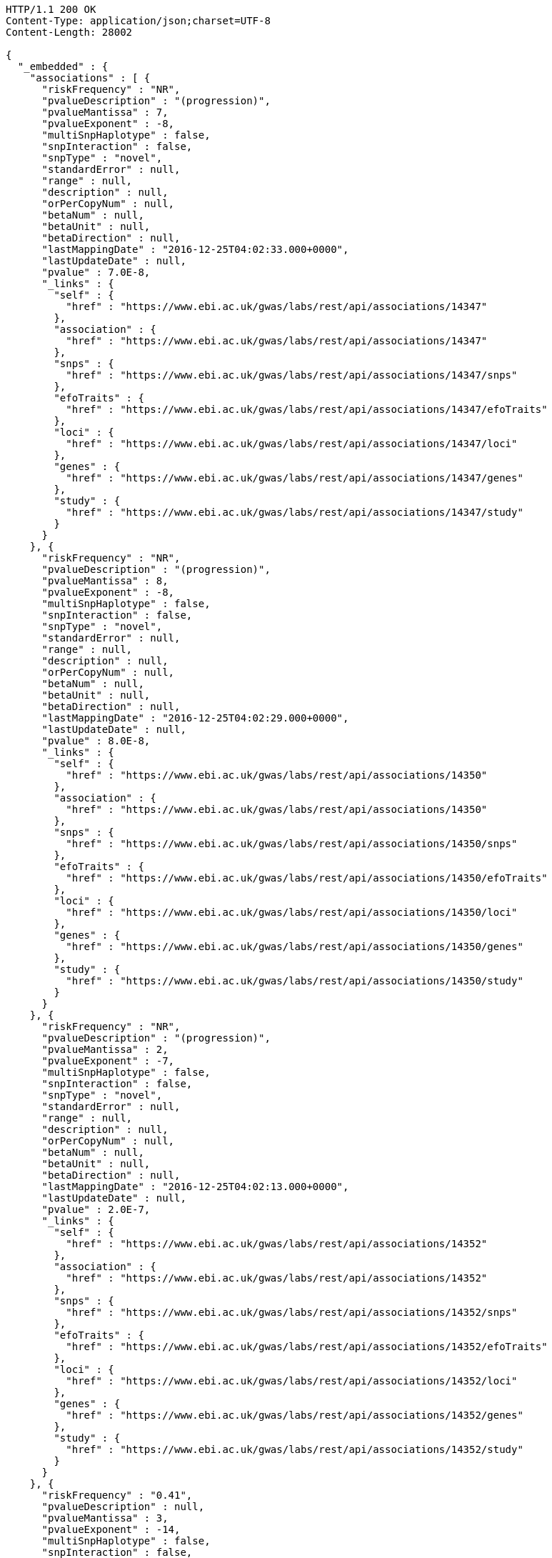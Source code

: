 [source,http,options="nowrap"]
----
HTTP/1.1 200 OK
Content-Type: application/json;charset=UTF-8
Content-Length: 28002

{
  "_embedded" : {
    "associations" : [ {
      "riskFrequency" : "NR",
      "pvalueDescription" : "(progression)",
      "pvalueMantissa" : 7,
      "pvalueExponent" : -8,
      "multiSnpHaplotype" : false,
      "snpInteraction" : false,
      "snpType" : "novel",
      "standardError" : null,
      "range" : null,
      "description" : null,
      "orPerCopyNum" : null,
      "betaNum" : null,
      "betaUnit" : null,
      "betaDirection" : null,
      "lastMappingDate" : "2016-12-25T04:02:33.000+0000",
      "lastUpdateDate" : null,
      "pvalue" : 7.0E-8,
      "_links" : {
        "self" : {
          "href" : "https://www.ebi.ac.uk/gwas/labs/rest/api/associations/14347"
        },
        "association" : {
          "href" : "https://www.ebi.ac.uk/gwas/labs/rest/api/associations/14347"
        },
        "snps" : {
          "href" : "https://www.ebi.ac.uk/gwas/labs/rest/api/associations/14347/snps"
        },
        "efoTraits" : {
          "href" : "https://www.ebi.ac.uk/gwas/labs/rest/api/associations/14347/efoTraits"
        },
        "loci" : {
          "href" : "https://www.ebi.ac.uk/gwas/labs/rest/api/associations/14347/loci"
        },
        "genes" : {
          "href" : "https://www.ebi.ac.uk/gwas/labs/rest/api/associations/14347/genes"
        },
        "study" : {
          "href" : "https://www.ebi.ac.uk/gwas/labs/rest/api/associations/14347/study"
        }
      }
    }, {
      "riskFrequency" : "NR",
      "pvalueDescription" : "(progression)",
      "pvalueMantissa" : 8,
      "pvalueExponent" : -8,
      "multiSnpHaplotype" : false,
      "snpInteraction" : false,
      "snpType" : "novel",
      "standardError" : null,
      "range" : null,
      "description" : null,
      "orPerCopyNum" : null,
      "betaNum" : null,
      "betaUnit" : null,
      "betaDirection" : null,
      "lastMappingDate" : "2016-12-25T04:02:29.000+0000",
      "lastUpdateDate" : null,
      "pvalue" : 8.0E-8,
      "_links" : {
        "self" : {
          "href" : "https://www.ebi.ac.uk/gwas/labs/rest/api/associations/14350"
        },
        "association" : {
          "href" : "https://www.ebi.ac.uk/gwas/labs/rest/api/associations/14350"
        },
        "snps" : {
          "href" : "https://www.ebi.ac.uk/gwas/labs/rest/api/associations/14350/snps"
        },
        "efoTraits" : {
          "href" : "https://www.ebi.ac.uk/gwas/labs/rest/api/associations/14350/efoTraits"
        },
        "loci" : {
          "href" : "https://www.ebi.ac.uk/gwas/labs/rest/api/associations/14350/loci"
        },
        "genes" : {
          "href" : "https://www.ebi.ac.uk/gwas/labs/rest/api/associations/14350/genes"
        },
        "study" : {
          "href" : "https://www.ebi.ac.uk/gwas/labs/rest/api/associations/14350/study"
        }
      }
    }, {
      "riskFrequency" : "NR",
      "pvalueDescription" : "(progression)",
      "pvalueMantissa" : 2,
      "pvalueExponent" : -7,
      "multiSnpHaplotype" : false,
      "snpInteraction" : false,
      "snpType" : "novel",
      "standardError" : null,
      "range" : null,
      "description" : null,
      "orPerCopyNum" : null,
      "betaNum" : null,
      "betaUnit" : null,
      "betaDirection" : null,
      "lastMappingDate" : "2016-12-25T04:02:13.000+0000",
      "lastUpdateDate" : null,
      "pvalue" : 2.0E-7,
      "_links" : {
        "self" : {
          "href" : "https://www.ebi.ac.uk/gwas/labs/rest/api/associations/14352"
        },
        "association" : {
          "href" : "https://www.ebi.ac.uk/gwas/labs/rest/api/associations/14352"
        },
        "snps" : {
          "href" : "https://www.ebi.ac.uk/gwas/labs/rest/api/associations/14352/snps"
        },
        "efoTraits" : {
          "href" : "https://www.ebi.ac.uk/gwas/labs/rest/api/associations/14352/efoTraits"
        },
        "loci" : {
          "href" : "https://www.ebi.ac.uk/gwas/labs/rest/api/associations/14352/loci"
        },
        "genes" : {
          "href" : "https://www.ebi.ac.uk/gwas/labs/rest/api/associations/14352/genes"
        },
        "study" : {
          "href" : "https://www.ebi.ac.uk/gwas/labs/rest/api/associations/14352/study"
        }
      }
    }, {
      "riskFrequency" : "0.41",
      "pvalueDescription" : null,
      "pvalueMantissa" : 3,
      "pvalueExponent" : -14,
      "multiSnpHaplotype" : false,
      "snpInteraction" : false,
      "snpType" : "known",
      "standardError" : null,
      "range" : "[1.069-1.141]",
      "description" : null,
      "orPerCopyNum" : 1.105,
      "betaNum" : null,
      "betaUnit" : null,
      "betaDirection" : null,
      "lastMappingDate" : "2016-12-24T23:07:48.000+0000",
      "lastUpdateDate" : null,
      "pvalue" : 3.0E-14,
      "_links" : {
        "self" : {
          "href" : "https://www.ebi.ac.uk/gwas/labs/rest/api/associations/25563"
        },
        "association" : {
          "href" : "https://www.ebi.ac.uk/gwas/labs/rest/api/associations/25563"
        },
        "snps" : {
          "href" : "https://www.ebi.ac.uk/gwas/labs/rest/api/associations/25563/snps"
        },
        "efoTraits" : {
          "href" : "https://www.ebi.ac.uk/gwas/labs/rest/api/associations/25563/efoTraits"
        },
        "loci" : {
          "href" : "https://www.ebi.ac.uk/gwas/labs/rest/api/associations/25563/loci"
        },
        "genes" : {
          "href" : "https://www.ebi.ac.uk/gwas/labs/rest/api/associations/25563/genes"
        },
        "study" : {
          "href" : "https://www.ebi.ac.uk/gwas/labs/rest/api/associations/25563/study"
        }
      }
    }, {
      "riskFrequency" : "0.52",
      "pvalueDescription" : null,
      "pvalueMantissa" : 9,
      "pvalueExponent" : -22,
      "multiSnpHaplotype" : false,
      "snpInteraction" : false,
      "snpType" : "novel",
      "standardError" : null,
      "range" : "[1.30-1.54]",
      "description" : null,
      "orPerCopyNum" : 1.41,
      "betaNum" : null,
      "betaUnit" : null,
      "betaDirection" : null,
      "lastMappingDate" : "2016-12-25T03:52:22.000+0000",
      "lastUpdateDate" : null,
      "pvalue" : 9.0E-22,
      "_links" : {
        "self" : {
          "href" : "https://www.ebi.ac.uk/gwas/labs/rest/api/associations/14826"
        },
        "association" : {
          "href" : "https://www.ebi.ac.uk/gwas/labs/rest/api/associations/14826"
        },
        "snps" : {
          "href" : "https://www.ebi.ac.uk/gwas/labs/rest/api/associations/14826/snps"
        },
        "efoTraits" : {
          "href" : "https://www.ebi.ac.uk/gwas/labs/rest/api/associations/14826/efoTraits"
        },
        "loci" : {
          "href" : "https://www.ebi.ac.uk/gwas/labs/rest/api/associations/14826/loci"
        },
        "genes" : {
          "href" : "https://www.ebi.ac.uk/gwas/labs/rest/api/associations/14826/genes"
        },
        "study" : {
          "href" : "https://www.ebi.ac.uk/gwas/labs/rest/api/associations/14826/study"
        }
      }
    }, {
      "riskFrequency" : "0.47",
      "pvalueDescription" : null,
      "pvalueMantissa" : 7,
      "pvalueExponent" : -28,
      "multiSnpHaplotype" : false,
      "snpInteraction" : false,
      "snpType" : "novel",
      "standardError" : null,
      "range" : "[0.01-0.02]",
      "description" : null,
      "orPerCopyNum" : null,
      "betaNum" : 0.02,
      "betaUnit" : "per log fl",
      "betaDirection" : "decrease",
      "lastMappingDate" : "2016-12-25T04:51:59.000+0000",
      "lastUpdateDate" : null,
      "pvalue" : 7.0E-28,
      "_links" : {
        "self" : {
          "href" : "https://www.ebi.ac.uk/gwas/labs/rest/api/associations/12441"
        },
        "association" : {
          "href" : "https://www.ebi.ac.uk/gwas/labs/rest/api/associations/12441"
        },
        "snps" : {
          "href" : "https://www.ebi.ac.uk/gwas/labs/rest/api/associations/12441/snps"
        },
        "efoTraits" : {
          "href" : "https://www.ebi.ac.uk/gwas/labs/rest/api/associations/12441/efoTraits"
        },
        "loci" : {
          "href" : "https://www.ebi.ac.uk/gwas/labs/rest/api/associations/12441/loci"
        },
        "genes" : {
          "href" : "https://www.ebi.ac.uk/gwas/labs/rest/api/associations/12441/genes"
        },
        "study" : {
          "href" : "https://www.ebi.ac.uk/gwas/labs/rest/api/associations/12441/study"
        }
      }
    }, {
      "riskFrequency" : "0.14",
      "pvalueDescription" : null,
      "pvalueMantissa" : 6,
      "pvalueExponent" : -6,
      "multiSnpHaplotype" : false,
      "snpInteraction" : false,
      "snpType" : "novel",
      "standardError" : null,
      "range" : null,
      "description" : null,
      "orPerCopyNum" : 1.44,
      "betaNum" : null,
      "betaUnit" : null,
      "betaDirection" : null,
      "lastMappingDate" : "2016-12-25T03:56:32.000+0000",
      "lastUpdateDate" : null,
      "pvalue" : 6.0E-6,
      "_links" : {
        "self" : {
          "href" : "https://www.ebi.ac.uk/gwas/labs/rest/api/associations/14627"
        },
        "association" : {
          "href" : "https://www.ebi.ac.uk/gwas/labs/rest/api/associations/14627"
        },
        "snps" : {
          "href" : "https://www.ebi.ac.uk/gwas/labs/rest/api/associations/14627/snps"
        },
        "efoTraits" : {
          "href" : "https://www.ebi.ac.uk/gwas/labs/rest/api/associations/14627/efoTraits"
        },
        "loci" : {
          "href" : "https://www.ebi.ac.uk/gwas/labs/rest/api/associations/14627/loci"
        },
        "genes" : {
          "href" : "https://www.ebi.ac.uk/gwas/labs/rest/api/associations/14627/genes"
        },
        "study" : {
          "href" : "https://www.ebi.ac.uk/gwas/labs/rest/api/associations/14627/study"
        }
      }
    }, {
      "riskFrequency" : "0.35",
      "pvalueDescription" : null,
      "pvalueMantissa" : 2,
      "pvalueExponent" : -11,
      "multiSnpHaplotype" : false,
      "snpInteraction" : false,
      "snpType" : "novel",
      "standardError" : null,
      "range" : "[1.20-1.39]",
      "description" : null,
      "orPerCopyNum" : 1.29,
      "betaNum" : null,
      "betaUnit" : null,
      "betaDirection" : null,
      "lastMappingDate" : "2016-12-25T03:56:30.000+0000",
      "lastUpdateDate" : null,
      "pvalue" : 2.0E-11,
      "_links" : {
        "self" : {
          "href" : "https://www.ebi.ac.uk/gwas/labs/rest/api/associations/14628"
        },
        "association" : {
          "href" : "https://www.ebi.ac.uk/gwas/labs/rest/api/associations/14628"
        },
        "snps" : {
          "href" : "https://www.ebi.ac.uk/gwas/labs/rest/api/associations/14628/snps"
        },
        "efoTraits" : {
          "href" : "https://www.ebi.ac.uk/gwas/labs/rest/api/associations/14628/efoTraits"
        },
        "loci" : {
          "href" : "https://www.ebi.ac.uk/gwas/labs/rest/api/associations/14628/loci"
        },
        "genes" : {
          "href" : "https://www.ebi.ac.uk/gwas/labs/rest/api/associations/14628/genes"
        },
        "study" : {
          "href" : "https://www.ebi.ac.uk/gwas/labs/rest/api/associations/14628/study"
        }
      }
    }, {
      "riskFrequency" : "0.15",
      "pvalueDescription" : "(waist-hip ratio)",
      "pvalueMantissa" : 8,
      "pvalueExponent" : -12,
      "multiSnpHaplotype" : false,
      "snpInteraction" : false,
      "snpType" : "novel",
      "standardError" : null,
      "range" : "[0.004-0.008]",
      "description" : null,
      "orPerCopyNum" : null,
      "betaNum" : 0.01,
      "betaUnit" : null,
      "betaDirection" : "decrease",
      "lastMappingDate" : "2016-12-25T04:40:36.000+0000",
      "lastUpdateDate" : null,
      "pvalue" : 8.0E-12,
      "_links" : {
        "self" : {
          "href" : "https://www.ebi.ac.uk/gwas/labs/rest/api/associations/12937"
        },
        "association" : {
          "href" : "https://www.ebi.ac.uk/gwas/labs/rest/api/associations/12937"
        },
        "snps" : {
          "href" : "https://www.ebi.ac.uk/gwas/labs/rest/api/associations/12937/snps"
        },
        "efoTraits" : {
          "href" : "https://www.ebi.ac.uk/gwas/labs/rest/api/associations/12937/efoTraits"
        },
        "loci" : {
          "href" : "https://www.ebi.ac.uk/gwas/labs/rest/api/associations/12937/loci"
        },
        "genes" : {
          "href" : "https://www.ebi.ac.uk/gwas/labs/rest/api/associations/12937/genes"
        },
        "study" : {
          "href" : "https://www.ebi.ac.uk/gwas/labs/rest/api/associations/12937/study"
        }
      }
    }, {
      "riskFrequency" : "0.10",
      "pvalueDescription" : "(pulse rate)",
      "pvalueMantissa" : 3,
      "pvalueExponent" : -9,
      "multiSnpHaplotype" : false,
      "snpInteraction" : false,
      "snpType" : "novel",
      "standardError" : null,
      "range" : "[0.72-1.44]",
      "description" : null,
      "orPerCopyNum" : null,
      "betaNum" : 1.09,
      "betaUnit" : "beats per minute",
      "betaDirection" : "increase",
      "lastMappingDate" : "2016-12-25T04:40:22.000+0000",
      "lastUpdateDate" : null,
      "pvalue" : 3.0000000000000004E-9,
      "_links" : {
        "self" : {
          "href" : "https://www.ebi.ac.uk/gwas/labs/rest/api/associations/12946"
        },
        "association" : {
          "href" : "https://www.ebi.ac.uk/gwas/labs/rest/api/associations/12946"
        },
        "snps" : {
          "href" : "https://www.ebi.ac.uk/gwas/labs/rest/api/associations/12946/snps"
        },
        "efoTraits" : {
          "href" : "https://www.ebi.ac.uk/gwas/labs/rest/api/associations/12946/efoTraits"
        },
        "loci" : {
          "href" : "https://www.ebi.ac.uk/gwas/labs/rest/api/associations/12946/loci"
        },
        "genes" : {
          "href" : "https://www.ebi.ac.uk/gwas/labs/rest/api/associations/12946/genes"
        },
        "study" : {
          "href" : "https://www.ebi.ac.uk/gwas/labs/rest/api/associations/12946/study"
        }
      }
    }, {
      "riskFrequency" : "0.21",
      "pvalueDescription" : null,
      "pvalueMantissa" : 3,
      "pvalueExponent" : -8,
      "multiSnpHaplotype" : false,
      "snpInteraction" : false,
      "snpType" : "known",
      "standardError" : null,
      "range" : "[0.26-0.54]",
      "description" : null,
      "orPerCopyNum" : null,
      "betaNum" : 0.4,
      "betaUnit" : "cm",
      "betaDirection" : "increase",
      "lastMappingDate" : "2016-12-25T04:40:34.000+0000",
      "lastUpdateDate" : null,
      "pvalue" : 3.0000000000000004E-8,
      "_links" : {
        "self" : {
          "href" : "https://www.ebi.ac.uk/gwas/labs/rest/api/associations/12939"
        },
        "association" : {
          "href" : "https://www.ebi.ac.uk/gwas/labs/rest/api/associations/12939"
        },
        "snps" : {
          "href" : "https://www.ebi.ac.uk/gwas/labs/rest/api/associations/12939/snps"
        },
        "efoTraits" : {
          "href" : "https://www.ebi.ac.uk/gwas/labs/rest/api/associations/12939/efoTraits"
        },
        "loci" : {
          "href" : "https://www.ebi.ac.uk/gwas/labs/rest/api/associations/12939/loci"
        },
        "genes" : {
          "href" : "https://www.ebi.ac.uk/gwas/labs/rest/api/associations/12939/genes"
        },
        "study" : {
          "href" : "https://www.ebi.ac.uk/gwas/labs/rest/api/associations/12939/study"
        }
      }
    }, {
      "riskFrequency" : "0.26",
      "pvalueDescription" : null,
      "pvalueMantissa" : 6,
      "pvalueExponent" : -12,
      "multiSnpHaplotype" : false,
      "snpInteraction" : false,
      "snpType" : "known",
      "standardError" : null,
      "range" : "[0.33-0.59]",
      "description" : null,
      "orPerCopyNum" : null,
      "betaNum" : 0.46,
      "betaUnit" : "cm",
      "betaDirection" : "increase",
      "lastMappingDate" : "2016-12-25T04:40:31.000+0000",
      "lastUpdateDate" : null,
      "pvalue" : 6.0E-12,
      "_links" : {
        "self" : {
          "href" : "https://www.ebi.ac.uk/gwas/labs/rest/api/associations/12941"
        },
        "association" : {
          "href" : "https://www.ebi.ac.uk/gwas/labs/rest/api/associations/12941"
        },
        "snps" : {
          "href" : "https://www.ebi.ac.uk/gwas/labs/rest/api/associations/12941/snps"
        },
        "efoTraits" : {
          "href" : "https://www.ebi.ac.uk/gwas/labs/rest/api/associations/12941/efoTraits"
        },
        "loci" : {
          "href" : "https://www.ebi.ac.uk/gwas/labs/rest/api/associations/12941/loci"
        },
        "genes" : {
          "href" : "https://www.ebi.ac.uk/gwas/labs/rest/api/associations/12941/genes"
        },
        "study" : {
          "href" : "https://www.ebi.ac.uk/gwas/labs/rest/api/associations/12941/study"
        }
      }
    }, {
      "riskFrequency" : "0.07",
      "pvalueDescription" : null,
      "pvalueMantissa" : 1,
      "pvalueExponent" : -9,
      "multiSnpHaplotype" : false,
      "snpInteraction" : false,
      "snpType" : "known",
      "standardError" : null,
      "range" : "[0.48-0.94]",
      "description" : null,
      "orPerCopyNum" : null,
      "betaNum" : 0.71,
      "betaUnit" : "cm",
      "betaDirection" : "decrease",
      "lastMappingDate" : "2016-12-25T04:40:29.000+0000",
      "lastUpdateDate" : null,
      "pvalue" : 1.0E-9,
      "_links" : {
        "self" : {
          "href" : "https://www.ebi.ac.uk/gwas/labs/rest/api/associations/12942"
        },
        "association" : {
          "href" : "https://www.ebi.ac.uk/gwas/labs/rest/api/associations/12942"
        },
        "snps" : {
          "href" : "https://www.ebi.ac.uk/gwas/labs/rest/api/associations/12942/snps"
        },
        "efoTraits" : {
          "href" : "https://www.ebi.ac.uk/gwas/labs/rest/api/associations/12942/efoTraits"
        },
        "loci" : {
          "href" : "https://www.ebi.ac.uk/gwas/labs/rest/api/associations/12942/loci"
        },
        "genes" : {
          "href" : "https://www.ebi.ac.uk/gwas/labs/rest/api/associations/12942/genes"
        },
        "study" : {
          "href" : "https://www.ebi.ac.uk/gwas/labs/rest/api/associations/12942/study"
        }
      }
    }, {
      "riskFrequency" : "0.22",
      "pvalueDescription" : null,
      "pvalueMantissa" : 2,
      "pvalueExponent" : -9,
      "multiSnpHaplotype" : false,
      "snpInteraction" : false,
      "snpType" : "known",
      "standardError" : null,
      "range" : "[0.28-0.56]",
      "description" : null,
      "orPerCopyNum" : null,
      "betaNum" : 0.42,
      "betaUnit" : "cm",
      "betaDirection" : "increase",
      "lastMappingDate" : "2016-12-25T04:40:28.000+0000",
      "lastUpdateDate" : null,
      "pvalue" : 2.0E-9,
      "_links" : {
        "self" : {
          "href" : "https://www.ebi.ac.uk/gwas/labs/rest/api/associations/12943"
        },
        "association" : {
          "href" : "https://www.ebi.ac.uk/gwas/labs/rest/api/associations/12943"
        },
        "snps" : {
          "href" : "https://www.ebi.ac.uk/gwas/labs/rest/api/associations/12943/snps"
        },
        "efoTraits" : {
          "href" : "https://www.ebi.ac.uk/gwas/labs/rest/api/associations/12943/efoTraits"
        },
        "loci" : {
          "href" : "https://www.ebi.ac.uk/gwas/labs/rest/api/associations/12943/loci"
        },
        "genes" : {
          "href" : "https://www.ebi.ac.uk/gwas/labs/rest/api/associations/12943/genes"
        },
        "study" : {
          "href" : "https://www.ebi.ac.uk/gwas/labs/rest/api/associations/12943/study"
        }
      }
    }, {
      "riskFrequency" : "0.37",
      "pvalueDescription" : "(SBP)",
      "pvalueMantissa" : 1,
      "pvalueExponent" : -7,
      "multiSnpHaplotype" : false,
      "snpInteraction" : false,
      "snpType" : "novel",
      "standardError" : null,
      "range" : "[0.67-1.45]",
      "description" : null,
      "orPerCopyNum" : null,
      "betaNum" : 1.06,
      "betaUnit" : "mm Hg",
      "betaDirection" : "decrease",
      "lastMappingDate" : "2016-12-25T04:40:26.000+0000",
      "lastUpdateDate" : null,
      "pvalue" : 1.0E-7,
      "_links" : {
        "self" : {
          "href" : "https://www.ebi.ac.uk/gwas/labs/rest/api/associations/12944"
        },
        "association" : {
          "href" : "https://www.ebi.ac.uk/gwas/labs/rest/api/associations/12944"
        },
        "snps" : {
          "href" : "https://www.ebi.ac.uk/gwas/labs/rest/api/associations/12944/snps"
        },
        "efoTraits" : {
          "href" : "https://www.ebi.ac.uk/gwas/labs/rest/api/associations/12944/efoTraits"
        },
        "loci" : {
          "href" : "https://www.ebi.ac.uk/gwas/labs/rest/api/associations/12944/loci"
        },
        "genes" : {
          "href" : "https://www.ebi.ac.uk/gwas/labs/rest/api/associations/12944/genes"
        },
        "study" : {
          "href" : "https://www.ebi.ac.uk/gwas/labs/rest/api/associations/12944/study"
        }
      }
    }, {
      "riskFrequency" : "0.37",
      "pvalueDescription" : "(DBP)",
      "pvalueMantissa" : 3,
      "pvalueExponent" : -6,
      "multiSnpHaplotype" : false,
      "snpInteraction" : false,
      "snpType" : "novel",
      "standardError" : null,
      "range" : "[0.37-0.89]",
      "description" : null,
      "orPerCopyNum" : null,
      "betaNum" : 0.63,
      "betaUnit" : "mm Hg",
      "betaDirection" : "decrease",
      "lastMappingDate" : "2016-12-25T04:40:24.000+0000",
      "lastUpdateDate" : null,
      "pvalue" : 3.0E-6,
      "_links" : {
        "self" : {
          "href" : "https://www.ebi.ac.uk/gwas/labs/rest/api/associations/12945"
        },
        "association" : {
          "href" : "https://www.ebi.ac.uk/gwas/labs/rest/api/associations/12945"
        },
        "snps" : {
          "href" : "https://www.ebi.ac.uk/gwas/labs/rest/api/associations/12945/snps"
        },
        "efoTraits" : {
          "href" : "https://www.ebi.ac.uk/gwas/labs/rest/api/associations/12945/efoTraits"
        },
        "loci" : {
          "href" : "https://www.ebi.ac.uk/gwas/labs/rest/api/associations/12945/loci"
        },
        "genes" : {
          "href" : "https://www.ebi.ac.uk/gwas/labs/rest/api/associations/12945/genes"
        },
        "study" : {
          "href" : "https://www.ebi.ac.uk/gwas/labs/rest/api/associations/12945/study"
        }
      }
    }, {
      "riskFrequency" : "0.23",
      "pvalueDescription" : null,
      "pvalueMantissa" : 6,
      "pvalueExponent" : -8,
      "multiSnpHaplotype" : false,
      "snpInteraction" : false,
      "snpType" : "novel",
      "standardError" : null,
      "range" : "[0.04-0.10]",
      "description" : null,
      "orPerCopyNum" : null,
      "betaNum" : 0.07,
      "betaUnit" : "s.d.",
      "betaDirection" : "increase",
      "lastMappingDate" : "2016-12-25T04:41:29.000+0000",
      "lastUpdateDate" : null,
      "pvalue" : 6.000000000000001E-8,
      "_links" : {
        "self" : {
          "href" : "https://www.ebi.ac.uk/gwas/labs/rest/api/associations/12913"
        },
        "association" : {
          "href" : "https://www.ebi.ac.uk/gwas/labs/rest/api/associations/12913"
        },
        "snps" : {
          "href" : "https://www.ebi.ac.uk/gwas/labs/rest/api/associations/12913/snps"
        },
        "efoTraits" : {
          "href" : "https://www.ebi.ac.uk/gwas/labs/rest/api/associations/12913/efoTraits"
        },
        "loci" : {
          "href" : "https://www.ebi.ac.uk/gwas/labs/rest/api/associations/12913/loci"
        },
        "genes" : {
          "href" : "https://www.ebi.ac.uk/gwas/labs/rest/api/associations/12913/genes"
        },
        "study" : {
          "href" : "https://www.ebi.ac.uk/gwas/labs/rest/api/associations/12913/study"
        }
      }
    }, {
      "riskFrequency" : "0.13",
      "pvalueDescription" : null,
      "pvalueMantissa" : 5,
      "pvalueExponent" : -8,
      "multiSnpHaplotype" : false,
      "snpInteraction" : false,
      "snpType" : "known",
      "standardError" : null,
      "range" : "[0.04-0.10]",
      "description" : null,
      "orPerCopyNum" : null,
      "betaNum" : 0.07,
      "betaUnit" : "s.d.",
      "betaDirection" : "decrease",
      "lastMappingDate" : "2016-12-25T04:41:12.000+0000",
      "lastUpdateDate" : null,
      "pvalue" : 5.0E-8,
      "_links" : {
        "self" : {
          "href" : "https://www.ebi.ac.uk/gwas/labs/rest/api/associations/12919"
        },
        "association" : {
          "href" : "https://www.ebi.ac.uk/gwas/labs/rest/api/associations/12919"
        },
        "snps" : {
          "href" : "https://www.ebi.ac.uk/gwas/labs/rest/api/associations/12919/snps"
        },
        "efoTraits" : {
          "href" : "https://www.ebi.ac.uk/gwas/labs/rest/api/associations/12919/efoTraits"
        },
        "loci" : {
          "href" : "https://www.ebi.ac.uk/gwas/labs/rest/api/associations/12919/loci"
        },
        "genes" : {
          "href" : "https://www.ebi.ac.uk/gwas/labs/rest/api/associations/12919/genes"
        },
        "study" : {
          "href" : "https://www.ebi.ac.uk/gwas/labs/rest/api/associations/12919/study"
        }
      }
    }, {
      "riskFrequency" : "0.27",
      "pvalueDescription" : null,
      "pvalueMantissa" : 3,
      "pvalueExponent" : -9,
      "multiSnpHaplotype" : false,
      "snpInteraction" : false,
      "snpType" : "known",
      "standardError" : null,
      "range" : "[0.04-0.10]",
      "description" : null,
      "orPerCopyNum" : null,
      "betaNum" : 0.07,
      "betaUnit" : "s.d.",
      "betaDirection" : "increase",
      "lastMappingDate" : "2016-12-25T04:40:57.000+0000",
      "lastUpdateDate" : null,
      "pvalue" : 3.0000000000000004E-9,
      "_links" : {
        "self" : {
          "href" : "https://www.ebi.ac.uk/gwas/labs/rest/api/associations/12922"
        },
        "association" : {
          "href" : "https://www.ebi.ac.uk/gwas/labs/rest/api/associations/12922"
        },
        "snps" : {
          "href" : "https://www.ebi.ac.uk/gwas/labs/rest/api/associations/12922/snps"
        },
        "efoTraits" : {
          "href" : "https://www.ebi.ac.uk/gwas/labs/rest/api/associations/12922/efoTraits"
        },
        "loci" : {
          "href" : "https://www.ebi.ac.uk/gwas/labs/rest/api/associations/12922/loci"
        },
        "genes" : {
          "href" : "https://www.ebi.ac.uk/gwas/labs/rest/api/associations/12922/genes"
        },
        "study" : {
          "href" : "https://www.ebi.ac.uk/gwas/labs/rest/api/associations/12922/study"
        }
      }
    }, {
      "riskFrequency" : "0.08",
      "pvalueDescription" : null,
      "pvalueMantissa" : 1,
      "pvalueExponent" : -8,
      "multiSnpHaplotype" : false,
      "snpInteraction" : false,
      "snpType" : "known",
      "standardError" : null,
      "range" : "[0.04-0.08]",
      "description" : null,
      "orPerCopyNum" : null,
      "betaNum" : 0.06,
      "betaUnit" : "s.d.",
      "betaDirection" : "decrease",
      "lastMappingDate" : "2016-12-25T04:40:55.000+0000",
      "lastUpdateDate" : null,
      "pvalue" : 1.0E-8,
      "_links" : {
        "self" : {
          "href" : "https://www.ebi.ac.uk/gwas/labs/rest/api/associations/12924"
        },
        "association" : {
          "href" : "https://www.ebi.ac.uk/gwas/labs/rest/api/associations/12924"
        },
        "snps" : {
          "href" : "https://www.ebi.ac.uk/gwas/labs/rest/api/associations/12924/snps"
        },
        "efoTraits" : {
          "href" : "https://www.ebi.ac.uk/gwas/labs/rest/api/associations/12924/efoTraits"
        },
        "loci" : {
          "href" : "https://www.ebi.ac.uk/gwas/labs/rest/api/associations/12924/loci"
        },
        "genes" : {
          "href" : "https://www.ebi.ac.uk/gwas/labs/rest/api/associations/12924/genes"
        },
        "study" : {
          "href" : "https://www.ebi.ac.uk/gwas/labs/rest/api/associations/12924/study"
        }
      }
    } ]
  },
  "_links" : {
    "first" : {
      "href" : "https://www.ebi.ac.uk/gwas/labs/rest/api/associations?page=0&size=20"
    },
    "self" : {
      "href" : "https://www.ebi.ac.uk/gwas/labs/rest/api/associations"
    },
    "next" : {
      "href" : "https://www.ebi.ac.uk/gwas/labs/rest/api/associations?page=1&size=20"
    },
    "last" : {
      "href" : "https://www.ebi.ac.uk/gwas/labs/rest/api/associations?page=1844&size=20"
    },
    "profile" : {
      "href" : "https://www.ebi.ac.uk/gwas/labs/rest/api/profile/associations"
    },
    "search" : {
      "href" : "https://www.ebi.ac.uk/gwas/labs/rest/api/associations/search"
    }
  },
  "page" : {
    "size" : 20,
    "totalElements" : 36881,
    "totalPages" : 1845,
    "number" : 0
  }
}
----
